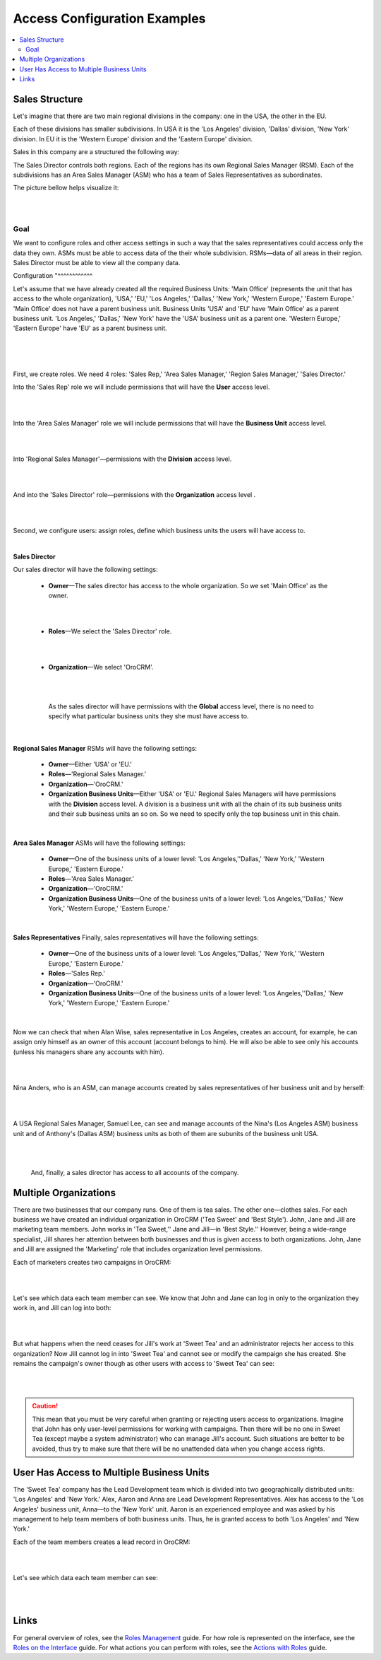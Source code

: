 Access Configuration Examples
=============================

.. contents:: :local:
    :depth: 3


Sales Structure
---------------

Let's imagine that there are two main regional divisions in the company: one in the USA, the other in the EU.

Each of these divisions has smaller subdivisions. 
In USA it is the 'Los Angeles' division, 'Dallas' division, 'New York' division. 
In EU it is the 'Western Europe' division and the 'Eastern Europe' division. 


Sales in this company are a structured the following way:

The Sales Director controls both regions. Each of the regions has its own Regional Sales Manager (RSM). Each of the subdivisions has an Area Sales Manager (ASM) who has a team of Sales Representatives as subordinates.

The picture bellow helps visualize it: 

|

.. image:: ./img/access_roles_management/sales_structure.png

|

Goal
^^^^

We want to configure roles and other access settings in such a way that the sales representatives could access only the data they own. ASMs must be able to access data of the their whole subdivision. RSMs—data of all areas in their region. Sales Director must be able to view all the company data. 

Configuration
"^^^^^^^^^^^^

Let's assume that we have already created all the required Business Units: 'Main Office' (represents the unit that has access to the whole organization), 'USA,' 'EU,' 'Los Angeles,' 'Dallas,' 'New York,' 'Western Europe,' 'Eastern Europe.' 'Main Office' does not have a parent business unit. Business Units 'USA' and 'EU' have 'Main Office' as a parent business unit. 'Los Angeles,' 'Dallas,' 'New York' have the 'USA' business unit as a parent one. 'Western Europe,' 'Eastern Europe' have 'EU' as a parent business unit. 

|

.. image:: ./img/access_roles_management/sales_bu_usa.png

|



.. image:: ./img/access_roles_management/sales_bu_la.png

|

First, we create roles. We need 4 roles: 'Sales Rep,' 'Area Sales Manager,' 'Region Sales Manager,' 'Sales Director.' 
 
Into the 'Sales Rep' role we will include permissions that will have the **User** access level.

|

.. image:: ./img/access_roles_management/sales_role_rep.png

|

Into the 'Area Sales Manager' role we will include permissions that will have the  **Business Unit** access level. 

|

.. image:: ./img/access_roles_management/sales_role_asm.png

|


Into 'Regional Sales Manager'—permissions with the **Division** access level.   


|

.. image:: ./img/access_roles_management/sales_role_rsm.png

|

And into the 'Sales Director' role—permissions with the **Organization** access level .

|

.. image:: ./img/access_roles_management/sales_role_dir.png

|


Second, we configure users: assign roles, define which business units the users will have access to. 

|
   
**Sales Director**

Our sales director will have the following settings: 

   - **Owner**—The sales director has access to the whole organization. So we set 'Main Office' as the owner. 
    
   |

   .. image:: ./img/access_roles_management/sales_user_sd_owner.png

   |

   - **Roles**—We select the 'Sales Director' role.
    
   |

   .. image:: ./img/access_roles_management/sales_user_sd_roles.png

   |



   - **Organization**—We select 'OroCRM'. 
    

   |

   .. image:: ./img/access_roles_management/sales_user_sd_organization.png

   |

    As the sales director will have permissions with the **Global** access level, there is no need to specify what particular business units they she must have access to. 


   |

**Regional Sales Manager**
RSMs will have the following settings: 


   - **Owner**—Either 'USA' or 'EU.'  

   
   - **Roles**—'Regional Sales Manager.'
   
   - **Organization**—'OroCRM.'
   
   - **Organization Business Units**—Either 'USA' or 'EU.'  Regional Sales Managers will have permissions with the **Division** access level. A division is a business unit with all the chain of its sub business units and their sub business units an so on. So we need to specify only the top business unit in this chain. 
   
|

**Area Sales Manager**
ASMs will have the following settings: 

   - **Owner**—One of the business units of a lower level: 'Los Angeles,''Dallas,' 'New York,' 'Western Europe,' 'Eastern Europe.' 
   
   - **Roles**—'Area Sales Manager.'
   
   - **Organization**—'OroCRM.'
   
   - **Organization Business Units**—One of the business units of a lower level: 'Los Angeles,''Dallas,' 'New York,' 'Western Europe,' 'Eastern Europe.' 
    
|  

**Sales Representatives**
Finally, sales representatives will have the following settings: 

   - **Owner**—One of the business units of a lower level: 'Los Angeles,''Dallas,' 'New York,' 'Western Europe,' 'Eastern Europe.' 
   
   - **Roles**—'Sales Rep.'
   
   - **Organization**—'OroCRM.'
   
   - **Organization Business Units**—One of the business units of a lower level: 'Los Angeles,''Dallas,' 'New York,' 'Western Europe,' 'Eastern Europe.' 
    
|

Now we can check that when Alan Wise, sales representative in Los Angeles, creates an account, for example, he can assign only himself as an owner of this account (account belongs to him). He will also be able to see only his accounts (unless his managers share any accounts with him).


|

.. image:: ./img/access_roles_management/sales_acc_alan.png

|


Nina Anders, who is an ASM, can manage accounts created by sales representatives of her business unit and by herself:

|

.. image:: ./img/access_roles_management/sales_acc_nina.png

|

A USA Regional Sales Manager, Samuel Lee, can see and manage accounts of the Nina's (Los Angeles ASM) business unit and of Anthony's (Dallas ASM) business units as both of them are subunits of the business unit USA.

|

.. image:: ./img/access_roles_management/sales_acc_sam.png

|


 And, finally, a sales director has access to all accounts of the company.   

 
Multiple Organizations
-----------------------

There are two businesses that our company runs. One of them is tea sales. The other one—clothes sales. For each business we have created an individual organization in OroCRM ('Tea Sweet' and 'Best Style'). 
John, Jane and Jill are marketing team members. John works in 'Tea Sweet,'' Jane and Jill—in 'Best Style.'' However, being a wide-range specialist, Jill shares her attention between both businesses and thus is given access to both organizations. 
John, Jane and Jill are assigned the 'Marketing' role that includes organization level permissions. 

Each of marketers creates two campaigns in OroCRM: 

|

.. image:: ./img/access_roles_management/multi.png

|


Let's see which data each team member can see. We know that John and Jane can log in only to the organization they work in, and Jill can log into both: 

|

.. image:: ./img/access_roles_management/multi_login.png

|


But what happens when the need ceases for Jill's work at 'Sweet Tea' and an administrator rejects her access to this organization? Now Jill cannot log in into 'Sweet Tea' and cannot see or modify the campaign she has created. She remains the campaign's owner though as other users with access to 'Sweet Tea' can see:


|

.. image:: ./img/access_roles_management/multi_jillcannotlogin.png

|

.. caution::
      This mean that you must be very careful when granting or rejecting users access to organizations. Imagine that John has only user-level permissions for working with campaigns. Then there will be no one in Sweet Tea (except maybe a system administrator) who can manage Jill's account. Such situations are better to be avoided, thus try to make sure that there will be no unattended data when you change access rights. 


User Has Access to Multiple Business Units
-------------------------------------------

The 'Sweet Tea' company has the Lead Development team which is divided into two geographically distributed units: 'Los Angeles' and 'New York.' Alex, Aaron and Anna are Lead Development Representatives. Alex has access to the 'Los Angeles' business unit, Anna—to the 'New York' unit. Aaron is an experienced employee and was asked by his management to help team members of both business units. Thus, he is granted access to both 'Los Angeles' and 'New York.'   

Each of the team members creates a lead record in OroCRM:

|

.. image:: ./img/access_roles_management/leads_structure.png

|

Let's see which data each team member can see: 

|

.. image:: ./img/access_roles_management/leads_visibility.png

|


Links
------

For general overview of roles, see the `Roles Management <./access-management-roles>`__ guide.
For how role is represented on the interface, see the `Roles on the Interface <./access-management-roles-inteface>`__ guide.
For what actions you can perform with roles, see the `Actions with Roles <./access-management-roles-actions>`__ guide.




.. |IcRemove| image:: ./img/buttons/IcRemove.png
   :align: middle

.. |IcClone| image:: ./img/buttons/IcClone.png
   :align: middle

.. |IcDelete| image:: ./img/buttons/IcDelete.png
   :align: middle
